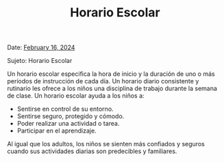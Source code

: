 #+TITLE: Horario Escolar
#+DATE:
#+LaTeX_CLASS_OPTIONS: [letterpaper, 12pt]
#+EXCLUDE_TAGS: noexport
#+OPTIONS: toc:nil title:nil num:nil
#+LATEX_HEADER: \usepackage{minted}
#+LaTeX_HEADER: \usemintedstyle{manni}
#+LATEX_HEADER:\usepackage{pdfpages}
#+LATEX_HEADER:\usepackage{fancyhdr}
#+LATEX_HEADER:\usepackage{graphicx}
#+LATEX_HEADER:\usepackage[top=1.4in, left=0.5in, right=0.5in, bottom=0.8in]{geometry}
#+LATEX_HEADER:\usepackage[T1]{fontenc}
#+LATEX_HEADER:\usepackage{helvet}
#+LATEX_HEADER:\pagestyle{fancy}
#+LATEX_HEADER:\renewcommand{\headrulewidth}{0pt}
#+LATEX_HEADER:\renewcommand{\footrulewidth}{0pt}
#+LATEX_HEADER:\setlength{\parindent}{0em}
#+LATEX_HEADER:\setlength{\parskip}{1em}
#+LATEX_HEADER:\usepackage{hyperref}
#+LATEX_HEADER:\usepackage {color}
#+LATEX_HEADER:\usepackage {tabularray}
#+LATEX_HEADER: \usepackage{xcolor}
#+LATEX_HEADER: \hypersetup{
#+LATEX_HEADER:     colorlinks=true,
#+LATEX_HEADER:     linkcolor=blue,
#+LATEX_HEADER:     filecolor=magenta,
#+LATEX_HEADER:     urlcolor=cyan,
#+LATEX_HEADER:     citecolor=green,
#+LATEX_HEADER:     pdfborder={0 0 0}
#+LATEX_HEADER: }
#+LATEX_HEADER: \usepackage[most]{tcolorbox}

#+BEGIN_EXPORT latex
\fancyfoot[C]{\setlength{\unitlength}{1in}\begin{picture}(5,0)\put(-1.8,-0.5){\includegraphics[width=8.8in,height=1.3in]{logo-1}}\end{picture}}
\fancyhead[C]{\setlength{\unitlength}{1in}\begin{picture}(5,0)\put(-1.9,-0.5){\includegraphics[width=8.9in,height=1.3in]{logo-2}}\end{picture}}
\fancyhead[R]{\thepage}
\pagenumbering{gobble}

\begin{document}
\vspace*{0.1in}

#+END_EXPORT

Date: \href{https://www.ps192.org/apps/bbmessages/show_bbm.jsp?REC_ID=139439}{February 16, 2024}

Sujeto: Horario Escolar

Un horario escolar especifica la hora de inicio y la duración de uno o más períodos de instrucción de cada día. Un horario diario consistente y rutinario
les ofrece a los niños una disciplina de trabajo durante la semana de clase. Un
horario escolar ayuda a los niños a:
- Sentirse en control de su entorno.
- Sentirse seguro, protegido y cómodo.
- Poder realizar una actividad o tarea.
- Participar en el aprendizaje.

Al igual que los adultos, los niños se sienten más confiados y seguros cuando sus
actividades diarias son predecibles y familiares.

#+begin_export latex
\tcbuselibrary{}
\newtcolorbox{bluebox}[1][]{
  colback=blue!5!white,
  colframe=blue!75!black,
  fonttitle=\bfseries,
  coltitle=black,
  enhanced,
  attach boxed title to top center={yshift=-2mm},
  title=#1,
  boxed title style={colback=blue!50!white}
}
\newtcolorbox{greenbox}[1][]{
  colback=green!5!white,
  colframe=green!75!black,
  fonttitle=\bfseries,
  coltitle=black,
  enhanced,
  attach boxed title to top center={yshift=-2mm},
  title=#1,
  boxed title style={colback=green!50!white}
}
\newtcolorbox{redbox}[1][]{
  colback=red!5!white,
  colframe=red!75!black,
  fonttitle=\bfseries,
  coltitle=black,
  enhanced,
  attach boxed title to top center={yshift=-2mm},
  title=#1,
  boxed title style={colback=red!50!white}
}
#+end_export

#+begin_export latex
\begin{bluebox}[PS 192 | Horario Escolar]
\begin{table}[H]
\centering
\begin{tblr}{
  colspec={|X|X|X|X|},
  row{1}={font=\bfseries\color{MacaroniandCheese},c},
  hlines,
  vlines,
  hline{1,10} = {-}{0.08em},
}
\textbf{Periodo} & \textbf{Hora de Inicio} & \textbf{Hora de Termino} & \textbf{Duración} \\
1               & 08:00 AM                & 08:45 AM                 & 45 minutos         \\
2               & 08:45 AM                & 09:30 AM                 & 45 minutos         \\
3               & 09:30 AM                & 10:15 AM                 & 45 minutos         \\
4               & 10:15 AM                & 11:05 AM                 & 50 minutos         \\
5               & 11:05 AM                & 11:55 AM                 & 50 minutos         \\
6               & 11:55 AM                & 12:40 PM                 & 45 minutos         \\
7               & 12:40 PM                & 01:30 PM                 & 50 minutos         \\
8               & 01:30 PM                & 02:15 PM                 & 45 minutos
\end{tblr}
\end{table}
\end{bluebox}
#+end_export
